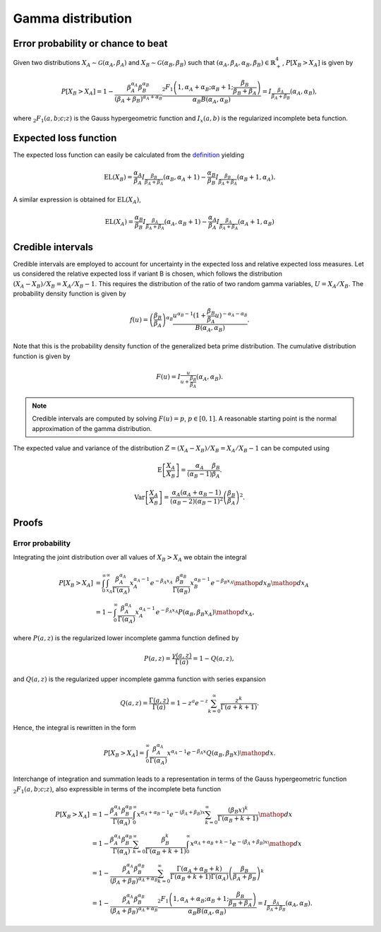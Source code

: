 Gamma distribution
==================

Error probability or chance to beat
-----------------------------------

Given two distributions :math:`X_A \sim \mathcal{G}(\alpha_A, \beta_A)` and :math:`X_B \sim \mathcal{G}(\alpha_B, \beta_B)` such that :math:`(\alpha_A, \beta_A, \alpha_B, \beta_B) \in \mathbb{R}_+^4`, :math:`P[X_B > X_A]` is given by

.. math::

   P[X_B > X_A] = 1 - \frac{\beta_A^{\alpha_A}\beta_B^{\alpha_B}}{(\beta_A + \beta_B)^{\alpha_A+\alpha_B}}\frac{_2F_1\left(1, \alpha_A + \alpha_B; \alpha_B + 1; \frac{\beta_B}{\beta_B + \beta_A}\right)}{\alpha_B B(\alpha_A, \alpha_B)} = I_{\frac{\beta_A}{\beta_A + \beta_B}}(\alpha_A, \alpha_B),

where :math:`_2F_1(a,b;c;z)` is the Gauss hypergeometric function and :math:`I_x(a,b)` is the regularized incomplete beta function.

Expected loss function
----------------------

The expected loss function can easily be calculated from the `definition <formulas_conjugate_general.html>`__ yielding

.. math::

   \mathrm{EL}(X_B) = \frac{\alpha_A}{\beta_A} I_{\frac{\beta_B}{\beta_A + \beta_A}}(\alpha_B, \alpha_A + 1) - \frac{\alpha_B}{\beta_B} I_{\frac{\beta_B}{\beta_A + \beta_A}}(\alpha_B + 1, \alpha_A).

A similar expression is obtained for :math:`\mathrm{EL}(X_A)`,

.. math::

   \mathrm{EL}(X_A) = \frac{\alpha_B}{\beta_B} I_{\frac{\beta_A}{\beta_A + \beta_A}}(\alpha_A, \alpha_B + 1) - \frac{\alpha_A}{\beta_A} I_{\frac{\beta_A}{\beta_A + \beta_A}}(\alpha_A + 1, \alpha_B)


Credible intervals
------------------

Credible intervals are employed to account for uncertainty in the expected loss and relative expected loss measures. Let us considered the relative expected loss if variant B is chosen, which follows the distribution :math:`(X_A - X_B)/X_B = X_A / X_B - 1`. This requires the distribution of the ratio of two random gamma variables, :math:`U = X_A / X_B`. The probability density function is given by

.. math::

   f(u) = \left(\frac{\beta_B}{\beta_A}\right)^{\alpha_B} \frac{u^{\alpha_B - 1} (1 + \frac{\beta_B}{\beta_A}u)^{-\alpha_A - \alpha_B}}{B(\alpha_A, \alpha_B)}.


Note that this is the probability density function of the generalized beta prime distribution. The cumulative distribution function is given by

.. math::

   F(u) = I_{\frac{u}{u + \frac{\beta_B}{\beta_A}}}(\alpha_A, \alpha_B).  

.. note::

   Credible intervals are computed by solving :math:`F(u) = p`, :math:`p \in [0, 1]`. A reasonable starting point is the normal approximation of the gamma distribution.


The expected value and variance of the distribution :math:`Z = (X_A - X_B)/X_B = X_A / X_B - 1` can be computed using

.. math::

   \mathrm{E}\left[\frac{X_A}{X_B} \right] = \frac{\alpha_A}{(\alpha_B - 1)}\frac{\beta_B}{\beta_A}.

.. math::

   \mathrm{Var} \left[\frac{X_A}{X_B} \right] = \frac{\alpha_A (\alpha_A + \alpha_B - 1)}{(\alpha_B - 2)(\alpha_B - 1)^2} \left(\frac{\beta_B}{\beta_A}\right)^2.

Proofs
------

Error probability
"""""""""""""""""

Integrating the joint distribution over all values of :math:`X_B > X_A` we obtain the integral

.. math::
   P[X_B > X_A] &= \int_0^{\infty} \int_{x_A}^{\infty} \frac{\beta_A^{\alpha_A}}{\Gamma(\alpha_A)} x_A^{\alpha_A - 1} e^{-\beta_A x_A} \frac{\beta_B^{\alpha_B}}{\Gamma(\alpha_B)} x_B^{\alpha_B - 1} e^{-\beta_B x_A} \mathop{dx_B}\mathop{dx_A}\\
   &= 1 - \int_0^{\infty}\frac{\beta_A^{\alpha_A}}{\Gamma(\alpha_A)} x_A^{\alpha_A - 1} e^{-\beta_A x_A} P(\alpha_B, \beta_B x_A)\mathop{dx_A},

where :math:`P(a,z)` is the regularized lower incomplete gamma function defined by

.. math::

   P(a, z) = \frac{\gamma(a, z)}{\Gamma(a)} = 1 - Q(a,z),

and :math:`Q(a,z)` is the regularized upper incomplete gamma function with series expansion

.. math::

   Q(a,z) = \frac{\Gamma(a,z)}{\Gamma(a)} = 1 - z^a e^{-z} \sum_{k=0}^{\infty}\frac{z^k}{\Gamma(a+k+1)}.

Hence, the integral is rewritten in the form

.. math::

   P[X_B > X_A] = \int_0^{\infty}\frac{\beta_A^{\alpha_A}}{\Gamma(\alpha_A)} x^{\alpha_A - 1} e^{-\beta_A x} Q(\alpha_B, \beta_B x) \mathop{dx}.

Interchange of integration and summation leads to a representation in terms of the Gauss hypergeometric function :math:`_2F_1(a,b;c;z)`, also expressible in terms of the incomplete beta function

.. math::

   P[X_B > X_A] &= 1 - \frac{\beta_A^{\alpha_A}\beta_B^{\alpha_B}}{\Gamma(\alpha_A)}\int_0^{\infty} x^{\alpha_A + \alpha_B - 1} e^{-(\beta_A + \beta_B) x} \sum_{k=0}^{\infty}\frac{(\beta_B x)^k}{\Gamma(\alpha_B + k + 1)}  \mathop{dx}\\
   &= 1 - \frac{\beta_A^{\alpha_A}\beta_B^{\alpha_B}}{\Gamma(\alpha_A)}
   \sum_{k=0}^{\infty} \frac{\beta_B^k}{\Gamma(\alpha_B + k + 1)}\int_0^{\infty}x^{\alpha_A + \alpha_B + k - 1} e^{-(\beta_A + \beta_B) x}\mathop{dx}\\
   & =1 - \frac{\beta_A^{\alpha_A}\beta_B^{\alpha_B}}{(\beta_A + \beta_B)^{\alpha_A+\alpha_B}}\sum_{k=0}^{\infty}\frac{\Gamma(\alpha_A + \alpha_B + k)}{\Gamma(\alpha_B + k + 1) \Gamma(\alpha_A)} \left(\frac{\beta_B}{\beta_A + \beta_B}\right)^k\\
   &=1 - \frac{\beta_A^{\alpha_A}\beta_B^{\alpha_B}}{(\beta_A + \beta_B)^{\alpha_A+\alpha_B}}\frac{_2F_1\left(1, \alpha_A + \alpha_B; \alpha_B + 1; \frac{\beta_B}{\beta_B + \beta_A}\right)}{\alpha_B B(\alpha_A, \alpha_B)}= I_{\frac{\beta_A}{\beta_A + \beta_B}}(\alpha_A, \alpha_B).
